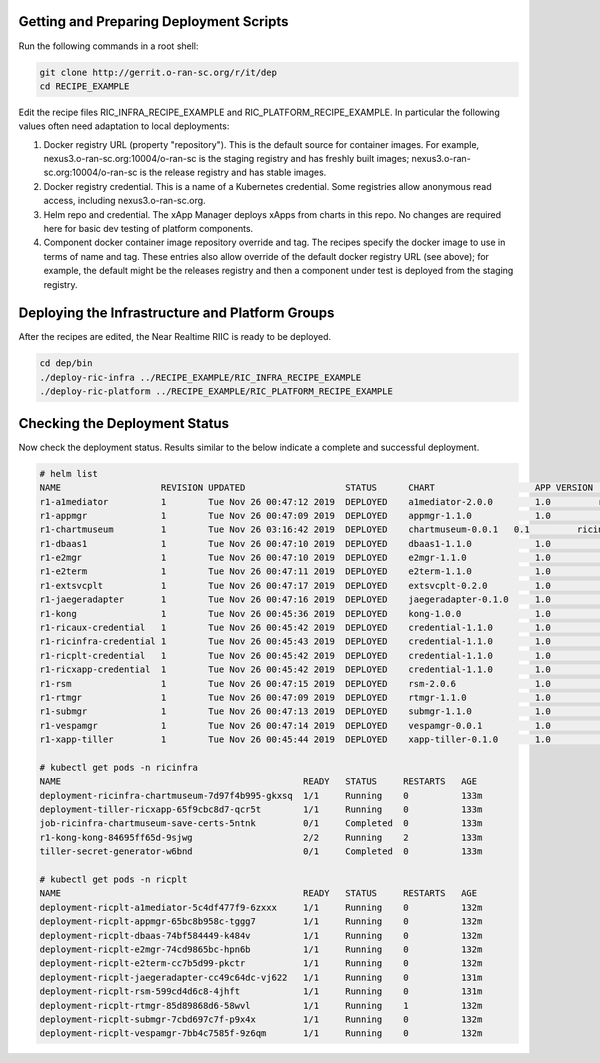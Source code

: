 .. This work is licensed under a Creative Commons Attribution 4.0 International License.
.. SPDX-License-Identifier: CC-BY-4.0
.. ===============LICENSE_START=======================================================
.. Copyright (C) 2019-2020 AT&T Intellectual Property
.. ===================================================================================
.. This documentation file is distributed under the Creative Commons Attribution
.. 4.0 International License (the "License"); you may not use this file except in
.. compliance with the License.  You may obtain a copy of the License at
..
.. http://creativecommons.org/licenses/by/4.0
..
.. This file is distributed on an "AS IS" BASIS,
.. WITHOUT WARRANTIES OR CONDITIONS OF ANY KIND, either express or implied.
.. See the License for the specific language governing permissions and
.. limitations under the License.
.. ===============LICENSE_END=========================================================


Getting and Preparing Deployment Scripts
----------------------------------------

Run the following commands in a root shell:

.. code:: bash

  git clone http://gerrit.o-ran-sc.org/r/it/dep
  cd RECIPE_EXAMPLE

Edit the recipe files RIC_INFRA_RECIPE_EXAMPLE and RIC_PLATFORM_RECIPE_EXAMPLE.
In particular the following values often need adaptation to local deployments:

#. Docker registry URL (property "repository"). This is the default source for
   container images. For example,
   nexus3.o-ran-sc.org:10004/o-ran-sc is the staging registry and has freshly built images;
   nexus3.o-ran-sc.org:10004/o-ran-sc is the release registry and has stable images.
#. Docker registry credential. This is a name of a Kubernetes credential. Some registries
   allow anonymous read access, including nexus3.o-ran-sc.org.
#. Helm repo and credential. The xApp Manager deploys xApps from charts in this repo.
   No changes are required here for basic dev testing of platform components.
#. Component docker container image repository override and tag.  The recipes specify
   the docker image to use in terms of name and tag.  These entries also allow override
   of the default docker registry URL (see above); for example, the default might be the
   releases registry and then a component under test is deployed from the staging registry.


Deploying the Infrastructure and Platform Groups
------------------------------------------------

After the recipes are edited, the Near Realtime RIIC is ready to be deployed.

.. code:: bash

  cd dep/bin
  ./deploy-ric-infra ../RECIPE_EXAMPLE/RIC_INFRA_RECIPE_EXAMPLE
  ./deploy-ric-platform ../RECIPE_EXAMPLE/RIC_PLATFORM_RECIPE_EXAMPLE


Checking the Deployment Status
------------------------------

Now check the deployment status. Results similar to the below indicate a
complete and successful deployment.

.. code::

  # helm list
  NAME                   REVISION UPDATED                   STATUS  	CHART              	APP VERSION	NAMESPACE
  r1-a1mediator          1        Tue Nov 26 00:47:12 2019  DEPLOYED	a1mediator-2.0.0   	1.0         ricplt
  r1-appmgr              1        Tue Nov 26 00:47:09 2019  DEPLOYED	appmgr-1.1.0       	1.0        	ricplt
  r1-chartmuseum       	 1        Tue Nov 26 03:16:42 2019  DEPLOYED	chartmuseum-0.0.1   0.1        	ricinfra
  r1-dbaas1              1        Tue Nov 26 00:47:10 2019  DEPLOYED	dbaas1-1.1.0       	1.0        	ricplt
  r1-e2mgr               1        Tue Nov 26 00:47:10 2019  DEPLOYED	e2mgr-1.1.0        	1.0        	ricplt
  r1-e2term              1        Tue Nov 26 00:47:11 2019  DEPLOYED	e2term-1.1.0       	1.0        	ricplt
  r1-extsvcplt           1        Tue Nov 26 00:47:17 2019  DEPLOYED	extsvcplt-0.2.0    	1.0        	ricplt
  r1-jaegeradapter       1        Tue Nov 26 00:47:16 2019  DEPLOYED	jaegeradapter-0.1.0	1.0        	ricplt
  r1-kong                1        Tue Nov 26 00:45:36 2019  DEPLOYED	kong-1.0.0         	1.0        	ricinfra
  r1-ricaux-credential   1        Tue Nov 26 00:45:42 2019  DEPLOYED	credential-1.1.0   	1.0        	ricaux
  r1-ricinfra-credential 1        Tue Nov 26 00:45:43 2019  DEPLOYED	credential-1.1.0   	1.0        	ricinfra
  r1-ricplt-credential   1        Tue Nov 26 00:45:42 2019  DEPLOYED	credential-1.1.0   	1.0        	ricplt
  r1-ricxapp-credential  1        Tue Nov 26 00:45:42 2019  DEPLOYED	credential-1.1.0   	1.0        	ricxapp
  r1-rsm                 1        Tue Nov 26 00:47:15 2019  DEPLOYED	rsm-2.0.6          	1.0        	ricplt
  r1-rtmgr               1        Tue Nov 26 00:47:09 2019  DEPLOYED	rtmgr-1.1.0        	1.0        	ricplt
  r1-submgr              1        Tue Nov 26 00:47:13 2019  DEPLOYED	submgr-1.1.0       	1.0        	ricplt
  r1-vespamgr            1        Tue Nov 26 00:47:14 2019  DEPLOYED	vespamgr-0.0.1     	1.0        	ricplt
  r1-xapp-tiller         1        Tue Nov 26 00:45:44 2019  DEPLOYED	xapp-tiller-0.1.0  	1.0        	ricinfra

  # kubectl get pods -n ricinfra
  NAME                                              READY   STATUS     RESTARTS   AGE
  deployment-ricinfra-chartmuseum-7d97f4b995-gkxsq  1/1     Running    0          133m
  deployment-tiller-ricxapp-65f9cbc8d7-qcr5t        1/1     Running    0          133m
  job-ricinfra-chartmuseum-save-certs-5ntnk         0/1     Completed  0          133m
  r1-kong-kong-84695ff65d-9sjwg                     2/2     Running    2          133m
  tiller-secret-generator-w6bnd                     0/1     Completed  0          133m

  # kubectl get pods -n ricplt
  NAME                                              READY   STATUS     RESTARTS   AGE
  deployment-ricplt-a1mediator-5c4df477f9-6zxxx     1/1     Running    0          132m
  deployment-ricplt-appmgr-65bc8b958c-tggg7         1/1     Running    0          132m
  deployment-ricplt-dbaas-74bf584449-k484v          1/1     Running    0          132m
  deployment-ricplt-e2mgr-74cd9865bc-hpn6b          1/1     Running    0          132m
  deployment-ricplt-e2term-cc7b5d99-pkctr           1/1     Running    0          132m
  deployment-ricplt-jaegeradapter-cc49c64dc-vj622   1/1     Running    0          131m
  deployment-ricplt-rsm-599cd4d6c8-4jhft            1/1     Running    0          131m
  deployment-ricplt-rtmgr-85d89868d6-58wvl          1/1     Running    1          132m
  deployment-ricplt-submgr-7cbd697c7f-p9x4x         1/1     Running    0          132m
  deployment-ricplt-vespamgr-7bb4c7585f-9z6qm       1/1     Running    0          132m
